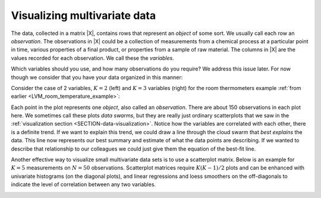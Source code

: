 Visualizing multivariate data
~~~~~~~~~~~~~~~~~~~~~~~~~~~~~~~~~~~~~~~~~~~

The data, collected in a matrix |X|, contains rows that represent an *object* of some sort. We usually call each row an *observation*. The observations in |X| could be a collection of measurements from a chemical process at a particular point in time, various properties of a final product, or properties from a sample of raw material. The columns in |X| are the values recorded for each observation. We call these the *variables*. 

Which variables should you use, and how many observations do you require? We address this issue later. For now though we consider that you have your data organized in this manner:

.. image:: ../../figures/data-types/X-matrix.png
	:alt:	../../figures/data-types/X-matrix.svg
	:align: center
	:scale: 15
	:width: 900px

Consider the case of 2 variables, :math:`K=2` (left) and :math:`K=3` variables (right) for the room thermometers example :ref:`from earlier <LVM_room_temperature_example>`:

.. image:: ../../figures/examples/room-temperature/temperature-2d-and-3d-plot.png
	:alt:	../../figures/examples/room-temperature/temperature-data-combine.py
	:scale: 60
	:width: 900px
	:align: center

Each point in the plot represents one *object*, also called an *observation*. There are about 150 observations in each plot here. We sometimes call these plots *data swarms*, but they are really just ordinary scatterplots that we saw in the :ref:`visualization section <SECTION-data-visualization>`. Notice how the variables are correlated with each other, there is a definite trend. If we want to explain this trend, we could draw a line through the cloud swarm that *best explains* the data.  This line now represents our best summary and estimate of what the data points are describing. If we wanted to describe that relationship to our colleagues we could just give them the equation of the best-fit line.

.. raw:: latex

	\par

.. _LVM_visualization_scatterplot_matrix:

Another effective way to visualize small multivariate data sets is to use a scatterplot matrix. Below is an example for :math:`K = 5` measurements on :math:`N=50` observations. Scatterplot matrices require :math:`K(K-1)/2` plots and can be enhanced with univariate histograms (on the diagonal plots), and linear regressions and loess smoothers on the off-diagonals to indicate the level of correlation between any two variables.

.. image:: ../../figures/examples/food-texture/pca-on-food-texture-scatterplot-matrix.png
	:alt:	../../figures/examples/food-texture/pca-on-food-texture-data.R
	:scale: 70
	:width: 900px
	:align: center

